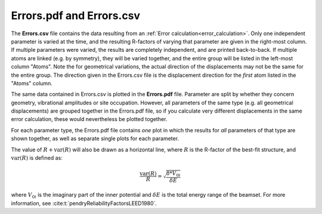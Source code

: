 .. _errorspdf:

Errors.pdf and Errors.csv
=========================

The **Errors.csv** file contains the data resulting from an 
:ref:`Error calculation<error_calculation>`.
Only one independent parameter is varied at the time, and the resulting 
R-factors of varying that parameter are given in the right-most column.
If multiple parameters were varied, the results are completely 
independent, and are printed back-to-back.
If multiple atoms are linked (e.g. by symmetry), they will be varied 
together, and the entire group will be listed in the left-most column 
"Atoms".
Note the for geometrical variations, the actual direction of the 
displacements may not be the same for the entire group.
The direction given in the Errors.csv file is the displacement 
direction for the *first* atom listed in the "Atoms" column.

The same data contained in Errors.csv is plotted in the **Errors.pdf** file.
Parameter are split by whether they concern geometry, vibrational 
amplitudes or site occupation. However, all parameters of the same type
(e.g. all geometrical displacements) are grouped together in the 
Errors.pdf file, so if you calculate very different displacements in 
the same error calculation, these would nevertheless be plotted 
together.

For each parameter type, the Errors.pdf file contains *one* plot in 
which the results for *all* parameters of that type are shown together, 
as well as separate single plots for each parameter.

The value of :math:`R + \textrm{var}(R)` will also be drawn as a
horizontal line, where :math:`R` is the R-factor of the best-fit structure, 
and :math:`\textrm{var}(R)` 
is defined as:

.. math::

  \frac{\textrm{var}(R)}{R} = \sqrt{ \frac{8 * V_{0i} }{ \delta E} }

where :math:`V_{0i}` is the imaginary part of the inner potential and 
:math:`\delta E`
is the total energy range of the beamset.
For more information, see :cite:t:`pendryReliabilityFactorsLEED1980`.
